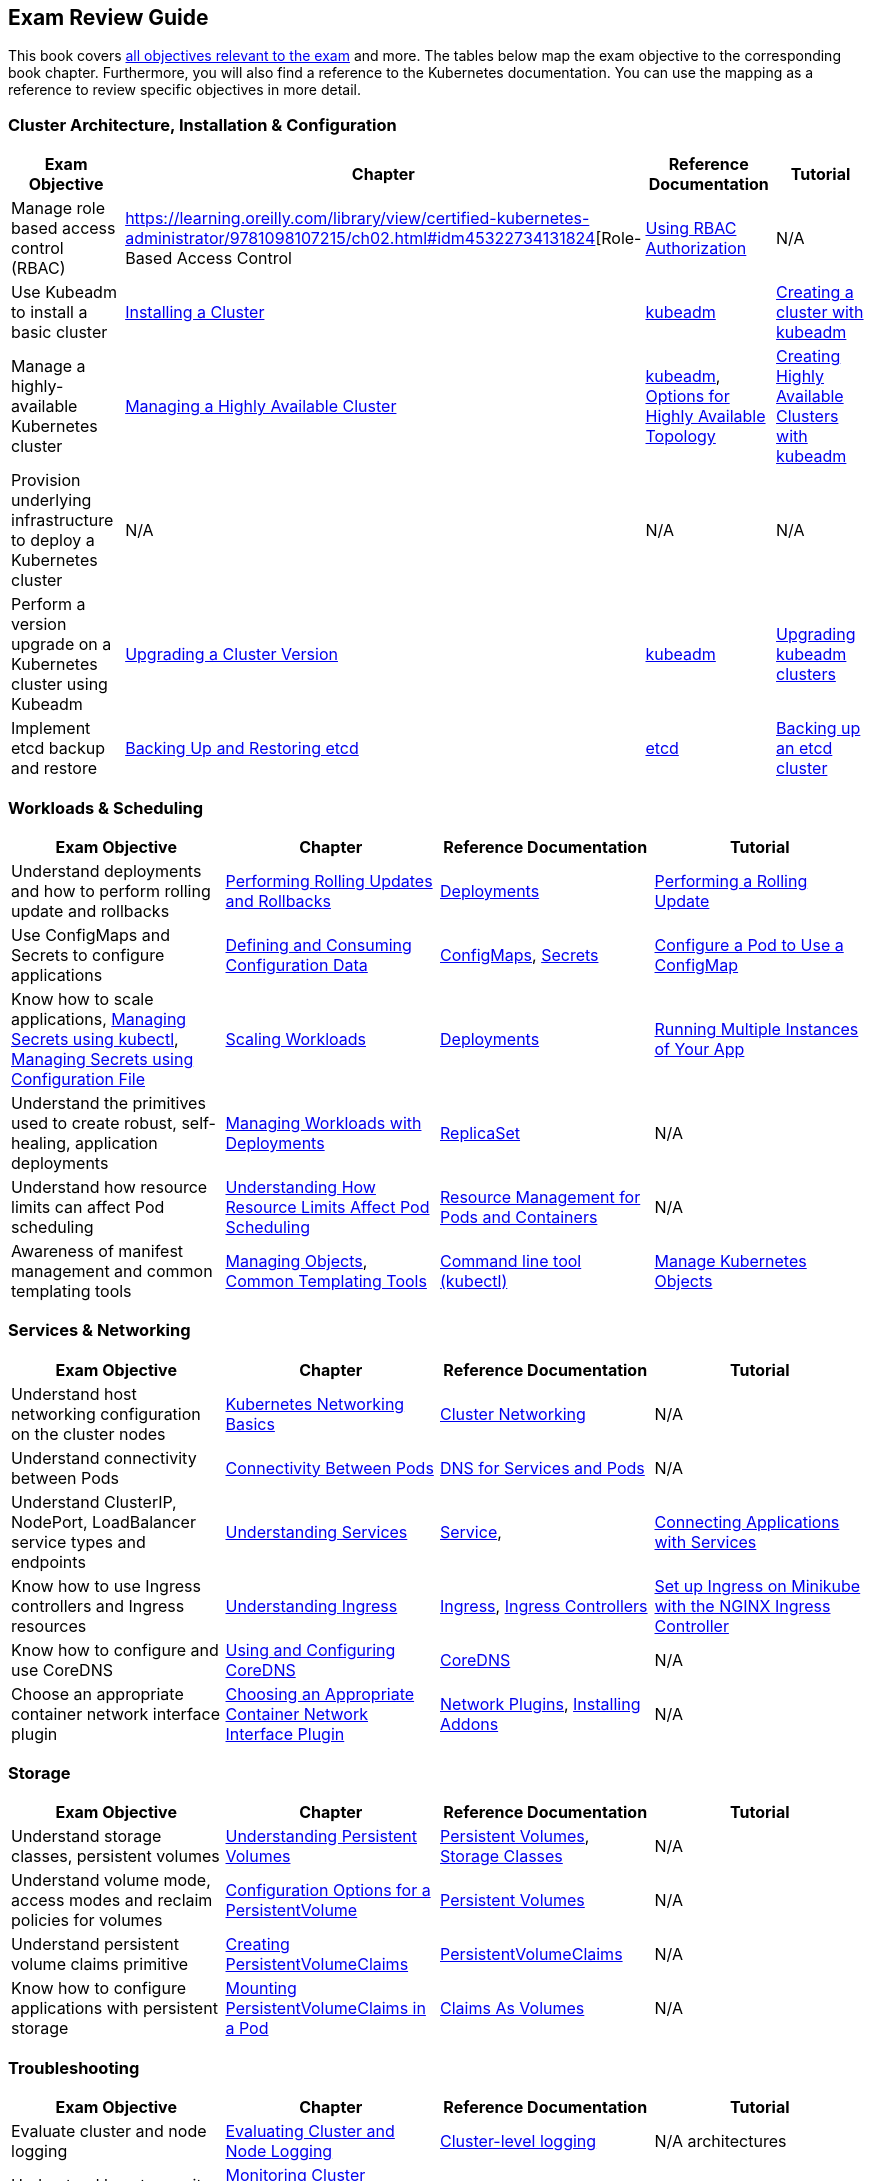 == Exam Review Guide

This book covers https://github.com/cncf/curriculum[all objectives relevant to the exam] and more. The tables below map the exam objective to the corresponding book chapter. Furthermore, you will also find a reference to the Kubernetes documentation. You can use the mapping as a reference to review specific objectives in more detail.

=== Cluster Architecture, Installation & Configuration

[options="header"]
|=======
|Exam Objective                                                 |Chapter           |Reference Documentation |Tutorial
|Manage role based access control (RBAC) |https://learning.oreilly.com/library/view/certified-kubernetes-administrator/9781098107215/ch02.html#idm45322734131824[Role-Based Access Control |https://kubernetes.io/docs/reference/access-authn-authz/rbac/[Using RBAC Authorization] |N/A
|Use Kubeadm to install a basic cluster |https://learning.oreilly.com/library/view/certified-kubernetes-administrator/9781098107215/ch02.html#idm45322727594240[Installing a Cluster]|https://kubernetes.io/docs/reference/setup-tools/kubeadm/[kubeadm] |https://kubernetes.io/docs/setup/production-environment/tools/kubeadm/create-cluster-kubeadm/[Creating a cluster with kubeadm]
|Manage a highly-available Kubernetes cluster |https://learning.oreilly.com/library/view/certified-kubernetes-administrator/9781098107215/ch02.html#managing_ha_cluster[Managing a Highly Available Cluster] |https://kubernetes.io/docs/reference/setup-tools/kubeadm/[kubeadm], https://kubernetes.io/docs/setup/production-environment/tools/kubeadm/ha-topology/[Options for Highly Available Topology] |https://kubernetes.io/docs/setup/production-environment/tools/kubeadm/high-availability/[Creating Highly Available Clusters with kubeadm]
|Provision underlying infrastructure to deploy a Kubernetes cluster |N/A |N/A |N/A
|Perform a version upgrade on a Kubernetes cluster using Kubeadm|https://learning.oreilly.com/library/view/certified-kubernetes-administrator/9781098107215/ch02.html#idm45322727528320[Upgrading a Cluster Version] |https://kubernetes.io/docs/reference/setup-tools/kubeadm/[kubeadm]|https://kubernetes.io/docs/tasks/administer-cluster/kubeadm/kubeadm-upgrade/[Upgrading kubeadm clusters]
|Implement etcd backup and restore|https://learning.oreilly.com/library/view/certified-kubernetes-administrator/9781098107215/ch02.html#idm45322727435776[Backing Up and Restoring etcd]| https://etcd.io/docs/latest/[etcd] |https://kubernetes.io/docs/tasks/administer-cluster/configure-upgrade-etcd/#backing-up-an-etcd-cluster[Backing up an etcd cluster]
|=======

=== Workloads & Scheduling

[options="header"]
|=======
|Exam Objective                                                 |Chapter           |Reference Documentation |Tutorial
|Understand deployments and how to perform rolling update and rollbacks |https://learning.oreilly.com/library/view/certified-kubernetes-administrator/9781098107215/ch03.html#idm45322727094752[Performing Rolling Updates and Rollbacks] |https://kubernetes.io/docs/concepts/workloads/controllers/deployment/[Deployments] |https://kubernetes.io/docs/tutorials/kubernetes-basics/update/update-intro/[Performing a Rolling Update]
|Use ConfigMaps and Secrets to configure applications |https://learning.oreilly.com/library/view/certified-kubernetes-administrator/9781098107215/ch03.html#defining_consuming_configuration_data[Defining and Consuming Configuration Data] |https://kubernetes.io/docs/concepts/configuration/configmap/[ConfigMaps], https://kubernetes.io/docs/concepts/configuration/secret/[Secrets] |https://kubernetes.io/docs/tasks/configure-pod-container/configure-pod-configmap/[Configure a Pod to Use a ConfigMap]
|Know how to scale applications, https://kubernetes.io/docs/tasks/configmap-secret/managing-secret-using-kubectl/[Managing Secrets using kubectl], https://kubernetes.io/docs/tasks/configmap-secret/managing-secret-using-config-file/[Managing Secrets using Configuration File]
|https://learning.oreilly.com/library/view/certified-kubernetes-administrator/9781098107215/ch03.html#idm45322727064736[Scaling Workloads] |https://kubernetes.io/docs/concepts/workloads/controllers/deployment/[Deployments] |https://kubernetes.io/docs/tutorials/kubernetes-basics/scale/scale-intro/[Running Multiple Instances of Your App]
|Understand the primitives used to create robust, self-healing, application deployments |https://learning.oreilly.com/library/view/certified-kubernetes-administrator/9781098107215/ch03.html#idm45322727299248[Managing Workloads with Deployments] |https://kubernetes.io/docs/concepts/workloads/controllers/replicaset/[ReplicaSet] |N/A
|Understand how resource limits can affect Pod scheduling|https://learning.oreilly.com/library/view/certified-kubernetes-administrator/9781098107215/ch04.html[Understanding How Resource Limits Affect Pod Scheduling] |https://kubernetes.io/docs/concepts/configuration/manage-resources-containers/[Resource Management for Pods and Containers] |N/A
|Awareness of manifest management and common templating tools |https://learning.oreilly.com/library/view/certified-kubernetes-administrator/9781098107215/ch04.html#idm45322719788400[Managing Objects], https://learning.oreilly.com/library/view/certified-kubernetes-administrator/9781098107215/ch04.html#idm45322719680368[Common Templating Tools] |https://kubernetes.io/docs/reference/kubectl/[Command line tool (kubectl)] |https://kubernetes.io/docs/tasks/manage-kubernetes-objects/[Manage Kubernetes Objects]
|=======

=== Services & Networking

[options="header"]
|=======
|Exam Objective                                                 |Chapter           |Reference Documentation |Tutorial
|Understand host networking configuration on the cluster nodes |https://learning.oreilly.com/library/view/certified-kubernetes-administrator/9781098107215/ch05.html#idm45322718712112[Kubernetes Networking Basics] |https://kubernetes.io/docs/concepts/cluster-administration/networking/[Cluster Networking] |N/A
|Understand connectivity between Pods|https://learning.oreilly.com/library/view/certified-kubernetes-administrator/9781098107215/ch05.html#connectivity_between_pods[Connectivity Between Pods] |https://kubernetes.io/docs/concepts/services-networking/dns-pod-service/[DNS for Services and Pods] |N/A
|Understand ClusterIP, NodePort, LoadBalancer service types and endpoints |https://learning.oreilly.com/library/view/certified-kubernetes-administrator/9781098107215/ch05.html#understanding_services[Understanding Services] |https://kubernetes.io/docs/concepts/services-networking/service/[Service], |https://kubernetes.io/docs/tutorials/services/connect-applications-service/[Connecting Applications with Services]
|Know how to use Ingress controllers and Ingress resources|https://learning.oreilly.com/library/view/certified-kubernetes-administrator/9781098107215/ch05.html#idm45322718330000[Understanding Ingress] |https://kubernetes.io/docs/concepts/services-networking/ingress/[Ingress], https://kubernetes.io/docs/concepts/services-networking/ingress-controllers/[Ingress Controllers] |https://kubernetes.io/docs/tasks/access-application-cluster/ingress-minikube/[Set up Ingress on Minikube with the NGINX Ingress Controller]
|Know how to configure and use CoreDNS |https://learning.oreilly.com/library/view/certified-kubernetes-administrator/9781098107215/ch05.html#idm45322718103248[Using and Configuring CoreDNS] |https://coredns.io/[CoreDNS] |N/A
|Choose an appropriate container network interface plugin |https://learning.oreilly.com/library/view/certified-kubernetes-administrator/9781098107215/ch05.html#idm45322717654272[Choosing an Appropriate Container Network Interface Plugin]|https://kubernetes.io/docs/concepts/extend-kubernetes/compute-storage-net/network-plugins/[Network Plugins], https://kubernetes.io/docs/concepts/cluster-administration/addons/[Installing Addons]
 |N/A
|=======

=== Storage

[options="header"]
|=======
|Exam Objective                                                 |Chapter           |Reference Documentation |Tutorial
|Understand storage classes, persistent volumes |https://learning.oreilly.com/library/view/certified-kubernetes-administrator/9781098107215/ch06.html#idm45322717437712[Understanding Persistent Volumes] |https://kubernetes.io/docs/concepts/storage/persistent-volumes/[Persistent Volumes], https://kubernetes.io/docs/concepts/storage/storage-classes/[Storage Classes] |N/A
|Understand volume mode, access modes and reclaim policies for volumes |https://learning.oreilly.com/library/view/certified-kubernetes-administrator/9781098107215/ch06.html#idm45322717345296[Configuration Options for a PersistentVolume] |https://kubernetes.io/docs/concepts/storage/persistent-volumes/#persistent-volumes[Persistent Volumes] |N/A
|Understand persistent volume claims primitive |https://learning.oreilly.com/library/view/certified-kubernetes-administrator/9781098107215/ch06.html#creating_pvc[Creating PersistentVolumeClaims] |https://kubernetes.io/docs/concepts/storage/persistent-volumes/#persistentvolumeclaims[PersistentVolumeClaims] |N/A
|Know how to configure applications with persistent storage |https://learning.oreilly.com/library/view/certified-kubernetes-administrator/9781098107215/ch06.html#mounting_persistent_volume[Mounting PersistentVolumeClaims in a Pod] |https://kubernetes.io/docs/concepts/storage/persistent-volumes/#claims-as-volumes[Claims As Volumes] |N/A
|=======

=== Troubleshooting

[options="header"]
|=======
|Exam Objective                                                 |Chapter           |Reference Documentation |Tutorial
|Evaluate cluster and node logging |https://learning.oreilly.com/library/view/certified-kubernetes-administrator/9781098107215/ch07.html#idm45322716757680[Evaluating Cluster and Node Logging] |https://kubernetes.io/docs/concepts/cluster-administration/logging/#cluster-level-logging-architectures[Cluster-level logging] |N/A architectures
|Understand how to monitor applications |https://learning.oreilly.com/library/view/certified-kubernetes-administrator/9781098107215/ch07.html#idm45322716722240[Monitoring Cluster Components and Applications] |https://github.com/kubernetes-sigs/metrics-server[Metrics Server], https://kubernetes.io/docs/reference/kubectl/generated/kubectl_top/[kubectl top] |N/A
|Manage container stdout & stderr logs |https://learning.oreilly.com/library/view/certified-kubernetes-administrator/9781098107215/ch07.html#idm45322716701616[Troubleshooting Application Failures] |https://kubernetes.io/docs/concepts/cluster-administration/logging/#basic-logging-in-kubernetes[Pod and container logs] |N/A
|Troubleshoot application failure |https://learning.oreilly.com/library/view/certified-kubernetes-administrator/9781098107215/ch07.html#idm45322716701616[Troubleshooting Application Failures] |https://kubernetes.io/docs/tasks/debug/debug-application/[Troubleshooting Applications] |N/A
|Troubleshoot cluster component failure |https://learning.oreilly.com/library/view/certified-kubernetes-administrator/9781098107215/ch07.html#idm45322716437792[Troubleshooting Cluster Failures] |https://kubernetes.io/docs/tasks/debug/debug-cluster/[Troubleshooting Clusters] |N/A
|Troubleshoot networking |https://learning.oreilly.com/library/view/certified-kubernetes-administrator/9781098107215/ch07.html#idm45322716475280[Troubleshooting Services] |https://kubernetes.io/docs/tasks/debug/debug-application/debug-service/[Debug Services] |N/A
|=======